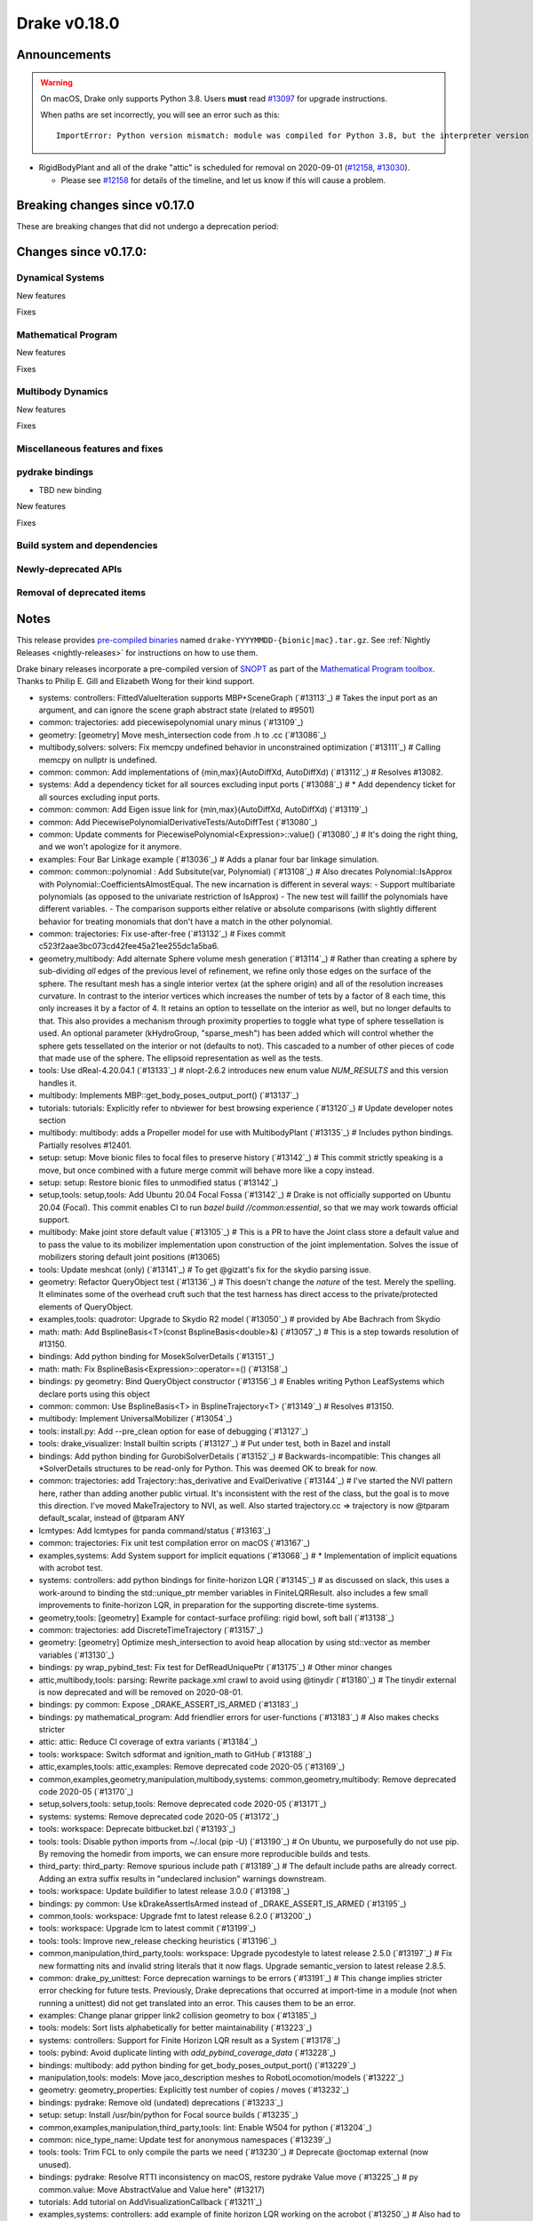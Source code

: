 *************
Drake v0.18.0
*************

Announcements
-------------

.. warning::

  On macOS, Drake only supports Python 3.8.  Users **must** read `#13097`_ for
  upgrade instructions.

  When paths are set incorrectly, you will see an error such as this::

      ImportError: Python version mismatch: module was compiled for Python 3.8, but the interpreter version is incompatible: 3.7.7

* RigidBodyPlant and all of the drake "attic" is scheduled for removal on
  2020-09-01 (`#12158`_, `#13030`_).

  * Please see `#12158`_ for details of the timeline, and let us know if this
    will cause a problem.

Breaking changes since v0.17.0
------------------------------

These are breaking changes that did not undergo a deprecation period:

Changes since v0.17.0:
----------------------

Dynamical Systems
~~~~~~~~~~~~~~~~~

New features

Fixes

Mathematical Program
~~~~~~~~~~~~~~~~~~~~

New features

Fixes

Multibody Dynamics
~~~~~~~~~~~~~~~~~~

New features

Fixes

Miscellaneous features and fixes
~~~~~~~~~~~~~~~~~~~~~~~~~~~~~~~~

pydrake bindings
~~~~~~~~~~~~~~~~

* TBD new binding

New features

Fixes

Build system and dependencies
~~~~~~~~~~~~~~~~~~~~~~~~~~~~~

Newly-deprecated APIs
~~~~~~~~~~~~~~~~~~~~~

Removal of deprecated items
~~~~~~~~~~~~~~~~~~~~~~~~~~~

Notes
-----

This release provides `pre-compiled binaries
<https://github.com/RobotLocomotion/drake/releases/tag/v0.18.0>`__ named
``drake-YYYYMMDD-{bionic|mac}.tar.gz``. See :ref:`Nightly Releases
<nightly-releases>` for instructions on how to use them.

Drake binary releases incorporate a pre-compiled version of `SNOPT
<https://ccom.ucsd.edu/~optimizers/solvers/snopt/>`__ as part of the
`Mathematical Program toolbox
<https://drake.mit.edu/doxygen_cxx/group__solvers.html>`__. Thanks to
Philip E. Gill and Elizabeth Wong for their kind support.

.. _#12158: https://github.com/RobotLocomotion/drake/pull/12158
.. _#13030: https://github.com/RobotLocomotion/drake/pull/13030
.. _#13097: https://github.com/RobotLocomotion/drake/pull/13097

..
  Current oldest_commit 77a7b9437331f1540666b9089395b53da403e4fa (inclusive).
  Current newest_commit bc4638164b9994119f8b50b48d268c172e34bdfe (inclusive).

* systems: controllers: FittedValueIteration supports MBP+SceneGraph (`#13113`_)  # Takes the input port as an argument, and can ignore the scene graph abstract state (related to #9501)
* common: trajectories: add piecewisepolynomial unary minus (`#13109`_)
* geometry: [geometry] Move mesh_intersection code from .h to .cc (`#13086`_)
* multibody,solvers: solvers: Fix memcpy undefined behavior in unconstrained optimization (`#13111`_)  # Calling memcpy on nullptr is undefined.
* common: common: Add implementations of {min,max}(AutoDiffXd, AutoDiffXd) (`#13112`_)  # Resolves #13082.
* systems: Add a dependency ticket for all sources excluding input ports (`#13088`_)  # * Add dependency ticket for all sources excluding input ports.
* common: common: Add Eigen issue link for {min,max}(AutoDiffXd, AutoDiffXd) (`#13119`_)
* common: Add PiecewisePolynomialDerivativeTests/AutoDiffTest (`#13080`_)
* common: Update comments for PiecewisePolynomial<Expression>::value() (`#13080`_)  # It's doing the right thing, and we won't apologize for it anymore.
* examples: Four Bar Linkage example (`#13036`_)  # Adds a planar four bar linkage simulation.
* common: common::polynomial : Add Subsitute(var, Polynomial) (`#13108`_)  # Also drecates Polynomial::IsApprox with Polynomial::CoefficientsAlmostEqual. The new incarnation is different in several ways: - Support multibariate polynomials (as opposed to the univariate restriction of IsApprox) - The new test will faillif the polynomials have different variables. -  The comparison supports either relative or absolute comparisons (with slightly different behavior for treating monomials that don't have a match in the other polynomial.
* common: trajectories: Fix use-after-free (`#13132`_)  # Fixes commit c523f2aae3bc073cd42fee45a21ee255dc1a5ba6.
* geometry,multibody: Add alternate Sphere volume mesh generation (`#13114`_)  # Rather than creating a sphere by sub-dividing *all* edges of the previous level of refinement, we refine only those edges on the surface of the sphere. The resultant mesh has a single interior vertex (at the sphere origin) and all of the resolution increases curvature. In contrast to the interior vertices which increases the number of tets by a factor of 8 each time, this only increases it by a factor of 4. It retains an option to tessellate on the interior as well, but no longer defaults to that. This also provides a mechanism through proximity properties to toggle what type of sphere tessellation is used. An optional parameter (kHydroGroup, "sparse_mesh") has been added which will control whether the sphere gets tessellated on the interior or not (defaults to not). This cascaded to a number of other pieces of code that made use of the sphere. The ellipsoid representation as well as the tests.
* tools: Use dReal-4.20.04.1 (`#13133`_)  # nlopt-2.6.2 introduces new enum value `NUM_RESULTS` and this version handles it.
* multibody: Implements MBP::get_body_poses_output_port() (`#13137`_)
* tutorials: tutorials: Explicitly refer to nbviewer for best browsing experience (`#13120`_)  # Update developer notes section
* multibody: multibody: adds a Propeller model for use with MultibodyPlant (`#13135`_)  # Includes python bindings. Partially resolves #12401.
* setup: setup: Move bionic files to focal files to preserve history (`#13142`_)  # This commit strictly speaking is a move, but once combined with a future merge commit will behave more like a copy instead.
* setup: setup: Restore bionic files to unmodified status (`#13142`_)
* setup,tools: setup,tools: Add Ubuntu 20.04 Focal Fossa (`#13142`_)  # Drake is not officially supported on Ubuntu 20.04 (Focal).  This commit enables CI to run `bazel build //common:essential`, so that we may work towards official support.
* multibody: Make joint store default value (`#13105`_)  # This is a PR to have the Joint class store a default value and to pass the value to its mobilizer implementation upon construction of the joint implementation. Solves the issue of mobilizers storing default joint positions (#13065)
* tools: Update meshcat (only) (`#13141`_)  # To get @gizatt's fix for the skydio parsing issue.
* geometry: Refactor QueryObject test (`#13136`_)  # This doesn't change the *nature* of the test. Merely the spelling. It eliminates some of the overhead cruft such that the test harness has direct access to the private/protected elements of QueryObject.
* examples,tools: quadrotor: Upgrade to Skydio R2 model (`#13050`_)  # provided by Abe Bachrach from Skydio
* math: math: Add BsplineBasis<T>(const BsplineBasis<double>&) (`#13057`_)  # This is a step towards resolution of #13150.
* bindings: Add python binding for MosekSolverDetails (`#13151`_)
* math: math: Fix BsplineBasis<Expression>::operator==() (`#13158`_)
* bindings: py geometry: Bind QueryObject constructor (`#13156`_)  # Enables writing Python LeafSystems which declare ports using this object
* common: common: Use BsplineBasis<T> in BsplineTrajectory<T> (`#13149`_)  # Resolves #13150.
* multibody: Implement UniversalMobilizer (`#13054`_)
* tools: install.py: Add --pre_clean option for ease of debugging (`#13127`_)
* tools: drake_visualizer: Install builtin scripts (`#13127`_)  # Put under test, both in Bazel and install
* bindings: Add python binding for GurobiSolverDetails (`#13152`_)  # Backwards-incompatible: This changes all *SolverDetails structures to be read-only for Python. This was deemed OK to break for now.
* common: trajectories: add Trajectory::has_derivative and EvalDerivative (`#13144`_)  # I've started the NVI pattern here, rather than adding another public virtual. It's inconsistent with the rest of the class, but the goal is to move this direction.  I've moved MakeTrajectory to NVI, as well. Also started trajectory.cc => trajectory is now @tparam default_scalar, instead of @tparam ANY
* lcmtypes: Add lcmtypes for panda command/status (`#13163`_)
* common: trajectories: Fix unit test compilation error on macOS (`#13167`_)
* examples,systems: Add System support for implicit equations (`#13068`_)  # * Implementation of implicit equations with acrobot test.
* systems: controllers: add python bindings for finite-horizon LQR (`#13145`_)  # as discussed on slack, this uses a work-around to binding the std::unique_ptr member variables in FiniteLQRResult. also includes a few small improvements to finite-horizon LQR, in preparation for the supporting discrete-time systems.
* geometry,tools: [geometry] Example for contact-surface profiling: rigid bowl, soft ball (`#13138`_)
* common: trajectories: add DiscreteTimeTrajectory (`#13157`_)
* geometry: [geometry] Optimize mesh_intersection to avoid heap allocation by using std::vector as member variables (`#13130`_)
* bindings: py wrap_pybind_test: Fix test for DefReadUniquePtr (`#13175`_)  # Other minor changes
* attic,multibody,tools: parsing: Rewrite package.xml crawl to avoid using @tinydir (`#13180`_)  # The tinydir external is now deprecated and will be removed on 2020-08-01.
* bindings: py common: Expose _DRAKE_ASSERT_IS_ARMED (`#13183`_)
* bindings: py mathematical_program: Add friendlier errors for user-functions (`#13183`_)  # Also makes checks stricter
* attic: attic: Reduce CI coverage of extra variants (`#13184`_)
* tools: workspace: Switch sdformat and ignition_math to GitHub (`#13188`_)
* attic,examples,tools: attic,examples: Remove deprecated code 2020-05 (`#13169`_)
* common,examples,geometry,manipulation,multibody,systems: common,geometry,multibody: Remove deprecated code 2020-05 (`#13170`_)
* setup,solvers,tools: setup,tools: Remove deprecated code 2020-05 (`#13171`_)
* systems: systems: Remove deprecated code 2020-05 (`#13172`_)
* tools: workspace: Deprecate bitbucket.bzl (`#13193`_)
* tools: tools: Disable python imports from ~/.local (pip -U) (`#13190`_)  # On Ubuntu, we purposefully do not use pip.  By removing the homedir from imports, we can ensure more reproducible builds and tests.
* third_party: third_party: Remove spurious include path (`#13189`_)  # The default include paths are already correct.  Adding an extra suffix results in "undeclared inclusion" warnings downstream.
* tools: workspace: Update buildifier to latest release 3.0.0 (`#13198`_)
* bindings: py common: Use kDrakeAssertIsArmed instead of _DRAKE_ASSERT_IS_ARMED (`#13195`_)
* common,tools: workspace: Upgrade fmt to latest release 6.2.0 (`#13200`_)
* tools: workspace: Upgrade lcm to latest commit (`#13199`_)
* tools: tools: Improve new_release checking heuristics (`#13196`_)
* common,manipulation,third_party,tools: workspace: Upgrade pycodestyle to latest release 2.5.0 (`#13197`_)  # Fix new formatting nits and invalid string literals that it now flags. Upgrade semantic_version to latest release 2.8.5.
* common: drake_py_unittest: Force deprecation warnings to be errors (`#13191`_)  # This change implies stricter error checking for future tests. Previously, Drake deprecations that occurred at import-time in a module (not when running a unittest) did not get translated into an error. This causes them to be an error.
* examples: Change planar gripper link2 collision geometry to box (`#13185`_)
* tools: models: Sort lists alphabetically for better maintainability (`#13223`_)
* systems: controllers: Support for Finite Horizon LQR result as a System (`#13178`_)
* tools: pybind: Avoid duplicate linting with `add_pybind_coverage_data` (`#13228`_)
* bindings: multibody: add python binding for get_body_poses_output_port() (`#13229`_)
* manipulation,tools: models: Move jaco_description meshes to RobotLocomotion/models (`#13222`_)
* geometry: geometry_properties: Explicitly test number of copies / moves (`#13232`_)
* bindings: pydrake: Remove old (undated) deprecations (`#13233`_)
* setup: setup: Install /usr/bin/python for Focal source builds (`#13235`_)
* common,examples,manipulation,third_party,tools: lint: Enable W504 for python (`#13204`_)
* common: nice_type_name: Update test for anonymous namespaces (`#13239`_)
* tools: tools: Trim FCL to only compile the parts we need (`#13230`_)  # Deprecate @octomap external (now unused).
* bindings: pydrake: Resolve RTTI inconsistency on macOS, restore pydrake Value move (`#13225`_)  # py common.value: Move AbstractValue and Value here" (#13217)
* tutorials: Add tutorial on AddVisualizationCallback (`#13211`_)
* examples,systems: controllers: add example of finite horizon LQR working on the acrobot (`#13250`_)  # Also had to remove support for symbolic::Expression in the finite horizon LQR controller, pending resolution of #12253.
* geometry: Use linear f(x,y,z) on tetrahedron directly instead of barycentric interpolation (`#13140`_)  # * [geometry] MeshFieldLinear uses linear function instead of barycentric interpolation.
* examples,systems: examples: make Acrobot swing-up with trajectory optimization SNOPT only (`#13252`_)
